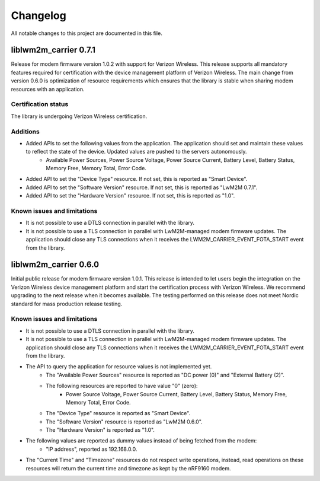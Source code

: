 .. _liblwm2m_carrier_changelog:

Changelog
#########

All notable changes to this project are documented in this file.


liblwm2m_carrier 0.7.1
**********************

Release for modem firmware version 1.0.2 with support for Verizon Wireless.
This release supports all mandatory features required for certification with the device management platform of Verizon Wireless.
The main change from version 0.6.0 is optimization of resource requirements which ensures that  the library is stable when sharing modem resources with an application.


Certification status
====================

The library is undergoing Verizon Wireless certification.


Additions
=========

* Added APIs to set the following values from the application. The application should set and maintain these values to reflect the state of the device. Updated values are pushed to the servers autonomously.
	* Available Power Sources, Power Source Voltage, Power Source Current, Battery Level, Battery Status, Memory Free, Memory Total, Error Code.
* Added API to set the "Device Type" resource. If not set, this is reported as "Smart Device".
* Added API to set the "Software Version" resource. If not set, this is reported as "LwM2M 0.7.1".
* Added API to set the "Hardware Version" resource. If not set, this is reported as "1.0".


Known issues and limitations
============================

* It is not possible to use a DTLS connection in parallel with the library.
* It is not possible to use a TLS connection in parallel with LwM2M-managed modem firmware updates.
  The application should close any TLS connections when it receives the LWM2M_CARRIER_EVENT_FOTA_START event from the library.


liblwm2m_carrier 0.6.0
**********************

Initial public release for modem firmware version 1.0.1.
This release is intended to let users begin the integration on the Verizon Wireless device management platform and start the certification process with Verizon Wireless.
We recommend upgrading to the next release when it becomes available.
The testing performed on this release does not meet Nordic standard for mass production release testing.


Known issues and limitations
============================

* It is not possible to use a DTLS connection in parallel with the library.
* It is not possible to use a TLS connection in parallel with LwM2M-managed modem firmware updates. The application should close any TLS connections when it receives the LWM2M_CARRIER_EVENT_FOTA_START event from the library.
* The API to query the application for resource values is not implemented yet.
	* The "Available Power Sources" resource is reported as "DC power (0)" and "External Battery (2)".
	* The following resources are reported to have value "0" (zero):
		* Power Source Voltage, Power Source Current, Battery Level, Battery Status, Memory Free, Memory Total, Error Code.
	* The "Device Type" resource is reported as "Smart Device".
	* The "Software Version" resource is reported as "LwM2M 0.6.0".
	* The "Hardware Version" is reported as "1.0".
* The following values are reported as dummy values instead of being fetched from the modem:
	* "IP address", reported as 192.168.0.0.
* The "Current Time" and "Timezone" resources do not respect write operations, instead, read operations on these resources will return the current time and timezone as kept by the nRF9160 modem.
